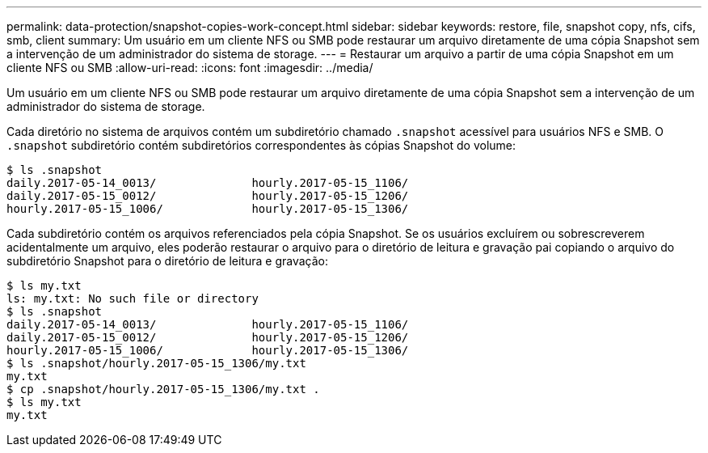 ---
permalink: data-protection/snapshot-copies-work-concept.html 
sidebar: sidebar 
keywords: restore, file, snapshot copy, nfs, cifs, smb, client 
summary: Um usuário em um cliente NFS ou SMB pode restaurar um arquivo diretamente de uma cópia Snapshot sem a intervenção de um administrador do sistema de storage. 
---
= Restaurar um arquivo a partir de uma cópia Snapshot em um cliente NFS ou SMB
:allow-uri-read: 
:icons: font
:imagesdir: ../media/


[role="lead"]
Um usuário em um cliente NFS ou SMB pode restaurar um arquivo diretamente de uma cópia Snapshot sem a intervenção de um administrador do sistema de storage.

Cada diretório no sistema de arquivos contém um subdiretório chamado `.snapshot` acessível para usuários NFS e SMB. O `.snapshot` subdiretório contém subdiretórios correspondentes às cópias Snapshot do volume:

....
$ ls .snapshot
daily.2017-05-14_0013/              hourly.2017-05-15_1106/
daily.2017-05-15_0012/              hourly.2017-05-15_1206/
hourly.2017-05-15_1006/             hourly.2017-05-15_1306/
....
Cada subdiretório contém os arquivos referenciados pela cópia Snapshot. Se os usuários excluírem ou sobrescreverem acidentalmente um arquivo, eles poderão restaurar o arquivo para o diretório de leitura e gravação pai copiando o arquivo do subdiretório Snapshot para o diretório de leitura e gravação:

....
$ ls my.txt
ls: my.txt: No such file or directory
$ ls .snapshot
daily.2017-05-14_0013/              hourly.2017-05-15_1106/
daily.2017-05-15_0012/              hourly.2017-05-15_1206/
hourly.2017-05-15_1006/             hourly.2017-05-15_1306/
$ ls .snapshot/hourly.2017-05-15_1306/my.txt
my.txt
$ cp .snapshot/hourly.2017-05-15_1306/my.txt .
$ ls my.txt
my.txt
....